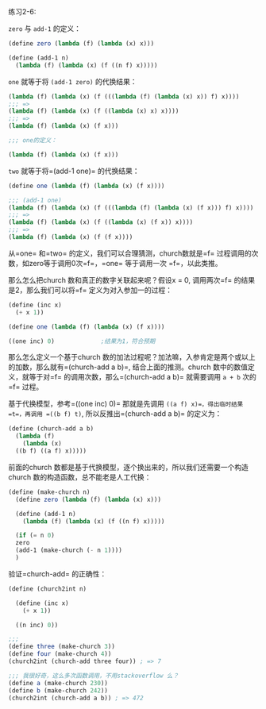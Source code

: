 #+LATEX_CLASS: ramsay-org-article
#+LATEX_CLASS_OPTIONS: [oneside,A4paper,12pt]
#+AUTHOR: Ramsay Leung
#+EMAIL: ramsayleung@gmail.com
#+DATE: 2022-11-09 三 21:38
练习2-6:

=zero= 与 =add-1= 的定义：
#+begin_src scheme
  (define zero (lambda (f) (lambda (x) x)))

  (define (add-1 n)
    (lambda (f) (lambda (x) (f ((n f) x)))))
#+end_src

=one= 就等于将 =(add-1 zero)= 的代换结果：
#+begin_src scheme
  (lambda (f) (lambda (x) (f (((lambda (f) (lambda (x) x)) f) x))))
  ;;; =>
  (lambda (f) (lambda (x) (f ((lambda (x) x) x))))
  ;;; =>
  (lambda (f) (lambda (x) (f x)))

  ;;; one的定义：

  (lambda (f) (lambda (x) (f x)))
#+end_src

=two= 就等于将=(add-1 one)= 的代换结果：
#+begin_src scheme
  (define one (lambda (f) (lambda (x) (f x))))

  ;;; (add-1 one)
  (lambda (f) (lambda (x) (f (((lambda (f) (lambda (x) (f x))) f) x))))
  ;;; =>
  (lambda (f) (lambda (x) (f ((lambda (x) (f x)) x))))
  ;;; =>
  (lambda (f) (lambda (x) (f (f x))))
#+end_src

从=one= 和=two= 的定义，我们可以合理猜测，church数就是=f= 过程调用的次数，如zero等于调用0次=f=，=one= 等于调用一次 =f=，以此类推。

那么怎么把church 数和真正的数字关联起来呢？假设x = 0, 调用两次=f= 的结果是2，那么我们可以将=f= 定义为对入参加一的过程：
#+begin_src scheme
  (define (inc x)
    (+ x 1))

  (define one (lambda (f) (lambda (x) (f x))))

  ((one inc) 0)				;结果为1，符合预期
#+end_src

那么怎么定义一个基于church 数的加法过程呢？加法嘛，入参肯定是两个或以上的加数，那么就有=(church-add a b)=, 结合上面的推测。church 数中的数值定义，就等于对=f= 的调用次数，那么=(church-add a b)= 就需要调用 =a + b= 次的=f= 过程。

基于代换模型，参考=((one inc) 0)= 那就是先调用 =((a f) x)=，得出临时结果 =t=，再调用 =((b f) t)=, 所以反推出=(church-add a b)= 的定义为：

#+begin_src scheme
  (define (church-add a b)
    (lambda (f)
      (lambda (x)
	((b f) ((a f) x)))))
#+end_src

前面的church 数都是基于代换模型，逐个换出来的，所以我们还需要一个构造church 数的构造函数，总不能老是人工代换：
#+begin_src scheme
  (define (make-church n)
    (define zero (lambda (f) (lambda (x) x)))

    (define (add-1 n)
      (lambda (f) (lambda (x) (f ((n f) x)))))

    (if (= n 0)
	zero
	(add-1 (make-church (- n 1))))
    )
#+end_src

验证=church-add= 的正确性：
#+begin_src scheme
  (define (church2int n)

    (define (inc x)
      (+ x 1))

    ((n inc) 0))

  ;;; 
  (define three (make-church 3))
  (define four (make-church 4))
  (church2int (church-add three four)) ; => 7

  ;;; 我很好奇，这么多次函数调用，不用stackoverflow 么？
  (define a (make-church 230))
  (define b (make-church 242))
  (church2int (church-add a b)) ; => 472
#+end_src
